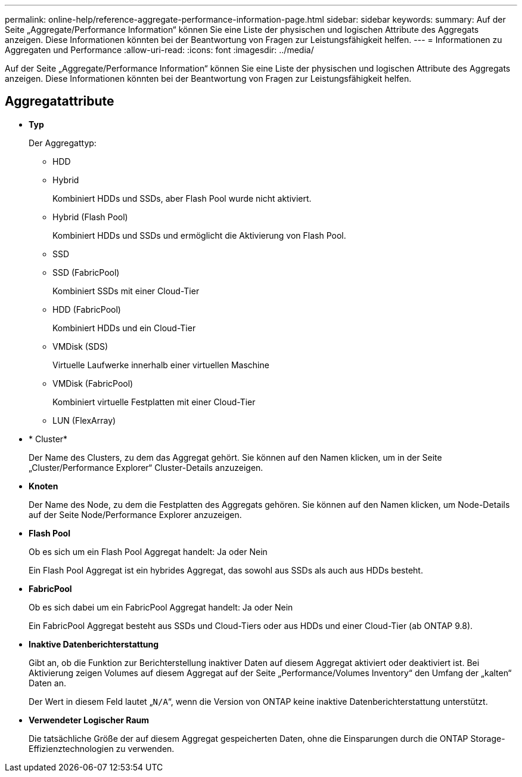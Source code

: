 ---
permalink: online-help/reference-aggregate-performance-information-page.html 
sidebar: sidebar 
keywords:  
summary: Auf der Seite „Aggregate/Performance Information“ können Sie eine Liste der physischen und logischen Attribute des Aggregats anzeigen. Diese Informationen könnten bei der Beantwortung von Fragen zur Leistungsfähigkeit helfen. 
---
= Informationen zu Aggregaten und Performance
:allow-uri-read: 
:icons: font
:imagesdir: ../media/


[role="lead"]
Auf der Seite „Aggregate/Performance Information“ können Sie eine Liste der physischen und logischen Attribute des Aggregats anzeigen. Diese Informationen könnten bei der Beantwortung von Fragen zur Leistungsfähigkeit helfen.



== Aggregatattribute

* *Typ*
+
Der Aggregattyp:

+
** HDD
** Hybrid
+
Kombiniert HDDs und SSDs, aber Flash Pool wurde nicht aktiviert.

** Hybrid (Flash Pool)
+
Kombiniert HDDs und SSDs und ermöglicht die Aktivierung von Flash Pool.

** SSD
** SSD (FabricPool)
+
Kombiniert SSDs mit einer Cloud-Tier

** HDD (FabricPool)
+
Kombiniert HDDs und ein Cloud-Tier

** VMDisk (SDS)
+
Virtuelle Laufwerke innerhalb einer virtuellen Maschine

** VMDisk (FabricPool)
+
Kombiniert virtuelle Festplatten mit einer Cloud-Tier

** LUN (FlexArray)


* * Cluster*
+
Der Name des Clusters, zu dem das Aggregat gehört. Sie können auf den Namen klicken, um in der Seite „Cluster/Performance Explorer“ Cluster-Details anzuzeigen.

* *Knoten*
+
Der Name des Node, zu dem die Festplatten des Aggregats gehören. Sie können auf den Namen klicken, um Node-Details auf der Seite Node/Performance Explorer anzuzeigen.

* *Flash Pool*
+
Ob es sich um ein Flash Pool Aggregat handelt: Ja oder Nein

+
Ein Flash Pool Aggregat ist ein hybrides Aggregat, das sowohl aus SSDs als auch aus HDDs besteht.

* *FabricPool*
+
Ob es sich dabei um ein FabricPool Aggregat handelt: Ja oder Nein

+
Ein FabricPool Aggregat besteht aus SSDs und Cloud-Tiers oder aus HDDs und einer Cloud-Tier (ab ONTAP 9.8).

* *Inaktive Datenberichterstattung*
+
Gibt an, ob die Funktion zur Berichterstellung inaktiver Daten auf diesem Aggregat aktiviert oder deaktiviert ist. Bei Aktivierung zeigen Volumes auf diesem Aggregat auf der Seite „Performance/Volumes Inventory“ den Umfang der „kalten“ Daten an.

+
Der Wert in diesem Feld lautet „`N/A`“, wenn die Version von ONTAP keine inaktive Datenberichterstattung unterstützt.

* *Verwendeter Logischer Raum*
+
Die tatsächliche Größe der auf diesem Aggregat gespeicherten Daten, ohne die Einsparungen durch die ONTAP Storage-Effizienztechnologien zu verwenden.


